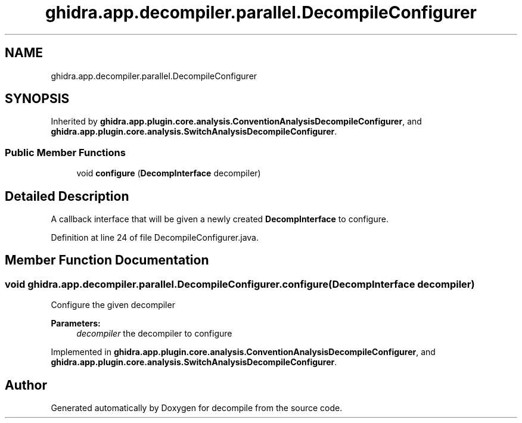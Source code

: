 .TH "ghidra.app.decompiler.parallel.DecompileConfigurer" 3 "Sun Apr 14 2019" "decompile" \" -*- nroff -*-
.ad l
.nh
.SH NAME
ghidra.app.decompiler.parallel.DecompileConfigurer
.SH SYNOPSIS
.br
.PP
.PP
Inherited by \fBghidra\&.app\&.plugin\&.core\&.analysis\&.ConventionAnalysisDecompileConfigurer\fP, and \fBghidra\&.app\&.plugin\&.core\&.analysis\&.SwitchAnalysisDecompileConfigurer\fP\&.
.SS "Public Member Functions"

.in +1c
.ti -1c
.RI "void \fBconfigure\fP (\fBDecompInterface\fP decompiler)"
.br
.in -1c
.SH "Detailed Description"
.PP 
A callback interface that will be given a newly created \fBDecompInterface\fP to configure\&. 
.PP
Definition at line 24 of file DecompileConfigurer\&.java\&.
.SH "Member Function Documentation"
.PP 
.SS "void ghidra\&.app\&.decompiler\&.parallel\&.DecompileConfigurer\&.configure (\fBDecompInterface\fP decompiler)"
Configure the given decompiler
.PP
\fBParameters:\fP
.RS 4
\fIdecompiler\fP the decompiler to configure 
.RE
.PP

.PP
Implemented in \fBghidra\&.app\&.plugin\&.core\&.analysis\&.ConventionAnalysisDecompileConfigurer\fP, and \fBghidra\&.app\&.plugin\&.core\&.analysis\&.SwitchAnalysisDecompileConfigurer\fP\&.

.SH "Author"
.PP 
Generated automatically by Doxygen for decompile from the source code\&.
